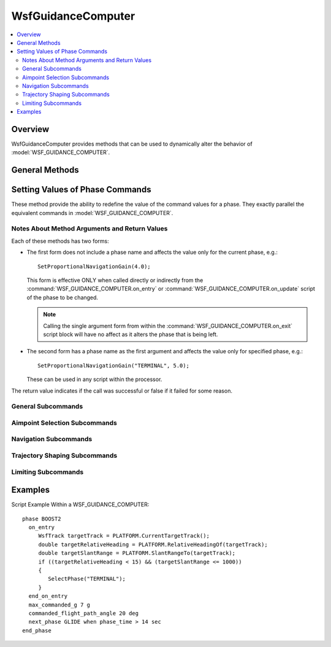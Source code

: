 .. ****************************************************************************
.. CUI
..
.. The Advanced Framework for Simulation, Integration, and Modeling (AFSIM)
..
.. The use, dissemination or disclosure of data in this file is subject to
.. limitation or restriction. See accompanying README and LICENSE for details.
.. ****************************************************************************

WsfGuidanceComputer
-------------------

.. class:: WsfGuidanceComputer inherits WsfProcessor

.. contents::
   :local:

Overview
========

WsfGuidanceComputer provides methods that can be used to dynamically alter the behavior of :model:`WSF_GUIDANCE_COMPUTER`.

General Methods
===============

.. method:: void EjectStage()
            void EjectStage(double aPreSeparationCoastTime, double aPreIgnitionCoastTime)

   The first form informs the mover to stop the engines on the current stage and enter the post-burn coast phase of the stage.
   If not the final stage, a staging event will occur at the completion of the pre-separation coast. The next stage (if defined)
   will be activated and the engines will ignite at the completion of the pre-ignition coast. This is the same as calling
   :method:`EjectStage(-1, -1) <WsfGuidanceComputer.EjectStage>`.
   
   The second form allows the caller to override the :command:`WSF_GUIDED_MOVER.pre_separation_coast_time` of the current stage
   and the :command:`WSF_GUIDED_MOVER.pre_ignition_coast_time` of the following stage (if defined). If the value of an argument
   is less than zero then its corresponding value in the mover will not be changed.
   
.. method:: void SelectPhase(string aPhaseName)
   
   Immediately terminates the current phase and initiates the specified phase. The :command:`WSF_GUIDANCE_COMPUTER.on_exit`
   script block in the current phase is executed, then the :command:`WSF_GUIDANCE_COMPUTER.on_entry` script block is executed
   in the selected phase.

.. method:: string Phase()

   Returns the current :command:`phase<WSF_GUIDANCE_COMPUTER.phase>`.

.. method:: void StopEngines()
   
   This is the same as calling :method:`EjectStage() <WsfGuidanceComputer.EjectStage>`.

Setting Values of Phase Commands
================================

These method provide the ability to redefine the value of the command values for a phase. They exactly parallel the equivalent
commands in :model:`WSF_GUIDANCE_COMPUTER`.

Notes About Method Arguments and Return Values
++++++++++++++++++++++++++++++++++++++++++++++

Each of these methods has two forms:

* The first form does not include a phase name and affects the value only for the current phase, e.g.:

  .. parsed-literal::
  
     SetProportionalNavigationGain(4.0);
        
  This form is effective ONLY when called directly or indirectly from the :command:`WSF_GUIDANCE_COMPUTER.on_entry` or
  :command:`WSF_GUIDANCE_COMPUTER.on_update` script of the phase to be changed.
  
  .. note::
  
     Calling the single argument form from within the :command:`WSF_GUIDANCE_COMPUTER.on_exit` script block will have
     no affect as it alters the phase that is being left.
     
* The second form has a phase name as the first argument and affects the value only for specified phase, e.g.:

  .. parsed-literal::
   
     SetProportionalNavigationGain("TERMINAL", 5.0);
        
  These can be used in any script within the processor.
     
The return value indicates if the call was successful or false if it failed for some reason.

General Subcommands
+++++++++++++++++++

.. method:: bool SetGuidanceDelay(double aValue)
            bool SetGuidanceDelay(string aPhaseName, double aValue)
   
   Sets the value of :command:`WSF_GUIDANCE_COMPUTER.guidance_delay` (in seconds).
   
   .. note:: See `Notes About Method Arguments and Return Values`_.
  
Aimpoint Selection Subcommands
++++++++++++++++++++++++++++++

.. method:: bool SetGuidanceTarget(string aValue)
            bool SetGuidanceTarget(string aPhaseName, string aValue)
   
   Sets the value of :command:`WSF_GUIDANCE_COMPUTER.guidance_target` ("truth", "perception", "predicted_intercept", "default").
   
   .. note:: See `Notes About Method Arguments and Return Values`_.

.. method:: bool SetAllowRouteFollowing(bool aValue)
            bool SetAllowRouteFollowing(string aPhaseName, bool aValue)
   
   Sets the value of :command:`WSF_GUIDANCE_COMPUTER.allow_route_following` (true or false).
   
   .. note:: See `Notes About Method Arguments and Return Values`_.

.. method:: bool SetAimpointAltitudeOffset(double aValue)
            bool SetAimpointAltitudeOffset(string aPhaseName, double aValue)
   
   Sets the value of :command:`WSF_GUIDANCE_COMPUTER.aimpoint_altitude_offset` (meters).
   
   .. note:: See `Notes About Method Arguments and Return Values`_.

.. method:: bool SetAimpointAzimuthOffset(double aValue, string aDirection)
            bool SetAimpointAzimuthOffset(string aPhaseName, double aValue, string aDirection)
   
   Sets the value of :command:`WSF_GUIDANCE_COMPUTER.aimpoint_azimuth_offset` (degrees). aDirection must be "left", "right" or "either".
   
   .. note:: See `Notes About Method Arguments and Return Values`_.

.. method:: bool SetAimpointRangeOffset(double aValue)
            bool SetAimpointRangeOffset(string aPhaseName, double aValue)
   
   Sets the value of :command:`WSF_GUIDANCE_COMPUTER.aimpoint_range_offset` (meters).
   
   .. note:: See `Notes About Method Arguments and Return Values`_.

.. method:: bool SetAimpointEvaluationInterval(double aValue)
            bool SetAimpointEvaluationInterval(string aPhaseName, double aValue)
   
   Sets the value of :command:`WSF_GUIDANCE_COMPUTER.aimpoint_evaluation_interval` (seconds).
   
   .. note:: See `Notes About Method Arguments and Return Values`_.

Navigation Subcommands
++++++++++++++++++++++

.. method:: bool SetProportionalNavigationGain(double aValue)
            bool SetProportionalNavigationGain(string aPhaseName, double aValue)
            
   Sets the value of :command:`WSF_GUIDANCE_COMPUTER.proportional_navigation_gain` (unitless).
   
   .. note:: See `Notes About Method Arguments and Return Values`_.

.. method:: bool SetProportionalNavigationLimitAngle(double aValue)
            bool SetProportionalNavigationLimitAngle(string aPhaseName, double aValue)
            
   Sets the value of :command:`WSF_GUIDANCE_COMPUTER.proportional_navigation_limit_angle` (degrees).
   
   .. note:: See `Notes About Method Arguments and Return Values`_.

.. method:: bool SetProportionalNavigationMethod(double aValue)
            bool SetProportionalNavigationMethod(string aPhaseName, double aValue)
            
   Sets the value of :command:`WSF_GUIDANCE_COMPUTER.proportional_navigation_method` ("pure" or "augmented").
   
   .. note:: See `Notes About Method Arguments and Return Values`_.

.. method:: bool SetVelocityPursuitGain(double aValue)
            bool SetVelocityPursuitGain(string aPhaseName, double aValue)
            
   Sets the value of :command:`WSF_GUIDANCE_COMPUTER.velocity_pursuit_gain` (unitless).
   
   .. note:: See `Notes About Method Arguments and Return Values`_.

Trajectory Shaping Subcommands
++++++++++++++++++++++++++++++

.. method:: bool SetGeeBias(double aValue)
            bool SetGeeBias(string aPhaseName, double aValue)
   
   Sets the value of :command:`WSF_GUIDANCE_COMPUTER.g_bias` (unitless).
   
   .. note:: See `Notes About Method Arguments and Return Values`_.

.. method:: bool SetLateralGeeBias(double aValue)
            bool SetLateralGeeBias(string aPhaseName, double aValue)
   
   Sets the value of :command:`WSF_GUIDANCE_COMPUTER.lateral_g_bias` (unitless).
    
   .. note:: See `Notes About Method Arguments and Return Values`_.

.. method:: bool ClearCommandedAltitude()
            bool ClearCommandedAltitude(string aPhaseName)
   
   Clears the :command:`WSF_GUIDANCE_COMPUTER.commanded_altitude`.
   
   .. note:: See `Notes About Method Arguments and Return Values`_.

.. method:: bool ClearCommandedSpeed()
            bool ClearCommandedSpeed(string aPhaseName)
   
   Clears the :command:`WSF_GUIDANCE_COMPUTER.commanded_speed` or :command:`WSF_GUIDANCE_COMPUTER.commanded_mach`.
   
   .. note:: See `Notes About Method Arguments and Return Values`_.

.. method:: bool ClearCommandedFlightPathAngle()
            bool ClearCommandedFlightPathAngle(string aPhaseName)
   
   Clears the :command:`WSF_GUIDANCE_COMPUTER.commanded_flight_path_angle`.
   
   .. note:: See `Notes About Method Arguments and Return Values`_.

.. method:: bool ClearCommandedThrottle()
            bool ClearCommandedThrottle(string aPhaseName)
   
   Clears the :command:`WSF_GUIDANCE_COMPUTER.commanded_throttle` (resumes the default throttle control in the mover).
    
   .. note:: See `Notes About Method Arguments and Return Values`_.

.. method:: bool SetCommandedAltitude(double aValue)
            bool SetCommandedAltitude(string aPhaseName, double aValue)
            
   Sets the value of :command:`WSF_GUIDANCE_COMPUTER.commanded_altitude` (meters above mean sea level).
   
   .. note:: See `Notes About Method Arguments and Return Values`_.

.. method:: bool SetCommandedAltitudeAGL(double aValue)
            bool SetCommandedAltitudeAGL(string aPhaseName, double aValue)
   
   Sets the value of :command:`WSF_GUIDANCE_COMPUTER.commanded_altitude` (meters above ground level).
   
   .. note:: See `Notes About Method Arguments and Return Values`_.

.. method:: bool SetCommandedAzimuthOffset(double aValue)
            bool SetCommandedAzimuthOffset(string aPhaseName, double aValue)
   
   Sets the value of :command:`WSF_GUIDANCE_COMPUTER.commanded_azimuth_offset` (degrees).
   
   .. note:: See `Notes About Method Arguments and Return Values`_.

.. method:: bool SetCommandedFlightPathAngle(double aValue)
            bool SetCommandedFlightPathAngle(string aPhaseName, double aValue)
   
   Sets the value of :command:`WSF_GUIDANCE_COMPUTER.commanded_flight_path_angle` (degrees).
   Use :method:`ClearCommandedFlightPathAngle() <WsfGuidanceComputer.ClearCommandedFlightPathAngle>` to disable the
   commanded flight path angle.
   
   .. note:: See `Notes About Method Arguments and Return Values`_.

.. method:: bool SetCommandedMach(double aValue)
            bool SetCommandedMach(string aPhaseName, double aValue)
   
   Sets the value of :command:`WSF_GUIDANCE_COMPUTER.commanded_mach` (unitless Mach number).
   Use :method:`ClearCommandedSpeed() <WsfGuidanceComputer.ClearCommandedSpeed>` to disable the commanded speed.
   
   .. note:: See `Notes About Method Arguments and Return Values`_.

.. method:: bool SetCommandedSpeed(double aValue)
            bool SetCommandedSpeed(string aPhaseName, double aValue)
   
   Sets the value of :command:`WSF_GUIDANCE_COMPUTER.commanded_speed` (meters/second).
   Use :method:`ClearCommandedSpeed() <WsfGuidanceComputer.ClearCommandedSpeed>` to disable the commanded speed.
   
   .. note:: See `Notes About Method Arguments and Return Values`_.

.. method:: bool SetCommandedThrottle(double aValue)
            bool SetCommandedThrottle(string aPhaseName, double aValue)
   
   Set the value of :command:`WSF_GUIDANCE_COMPUTER.commanded_throttle` in the range [0..1].
   
   A value of 0 effectively stops the engines. The engines should be restarted by calling
   :method:`ClearCommandedThrottle() <WsfGuidanceComputer.ClearCommandedThrottle>`.
   
   .. note:: See `Notes About Method Arguments and Return Values`_.
  
Limiting Subcommands
++++++++++++++++++++

.. method:: bool SetMaximumCommandedGees(double aValue)
            bool SetMaximumCommandedGees(string aPhaseName, double aValue)
   
   Sets the value of :command:`WSF_GUIDANCE_COMPUTER.maximum_commanded_g` (G's: i.e.: a value of 1.0 is 1 g).
   
   .. note:: See `Notes About Method Arguments and Return Values`_.

.. method:: bool SetMaximumAscentRate(double aValue)
            bool SetMaximumAscentRate(string aPhaseName, double aValue)
   
   Sets the value of :command:`WSF_GUIDANCE_COMPUTER.maximum_ascent_rate` (meters/second).
   
   .. note:: See `Notes About Method Arguments and Return Values`_.

.. method:: bool SetMaximumDescentRate(double aValue)
            bool SetMaximumDescentRate(string aPhaseName, double aValue)
   
   Sets the value of :command:`WSF_GUIDANCE_COMPUTER.maximum_descent_rate` (meters/second).
   
   .. note:: See `Notes About Method Arguments and Return Values`_.

.. method:: bool SetMaximumPitchAngle(double aValue)
            bool SetMaximumPitchAngle(string aPhaseName, double aValue)
   
   Sets the value of :command:`WSF_GUIDANCE_COMPUTER.maximum_pitch_angle` (degrees).
   
   .. note:: See `Notes About Method Arguments and Return Values`_.

.. method:: bool SetPitchChangeGain(double aValue)
            bool SetPitchChangeGain(string aPhaseName, double aValue)
            
   Sets the value of :command:`WSF_GUIDANCE_COMPUTER.pitch_change_gain` (unitless).
   
   .. note:: See `Notes About Method Arguments and Return Values`_.

Examples
========

Script Example Within a WSF_GUIDANCE_COMPUTER::

  phase BOOST2
    on_entry
       WsfTrack targetTrack = PLATFORM.CurrentTargetTrack();
       double targetRelativeHeading = PLATFORM.RelativeHeadingOf(targetTrack);
       double targetSlantRange = PLATFORM.SlantRangeTo(targetTrack);
       if ((targetRelativeHeading < 15) && (targetSlantRange <= 1000))
       {
          SelectPhase("TERMINAL");
       }
    end_on_entry
    max_commanded_g 7 g
    commanded_flight_path_angle 20 deg
    next_phase GLIDE when phase_time > 14 sec
  end_phase
